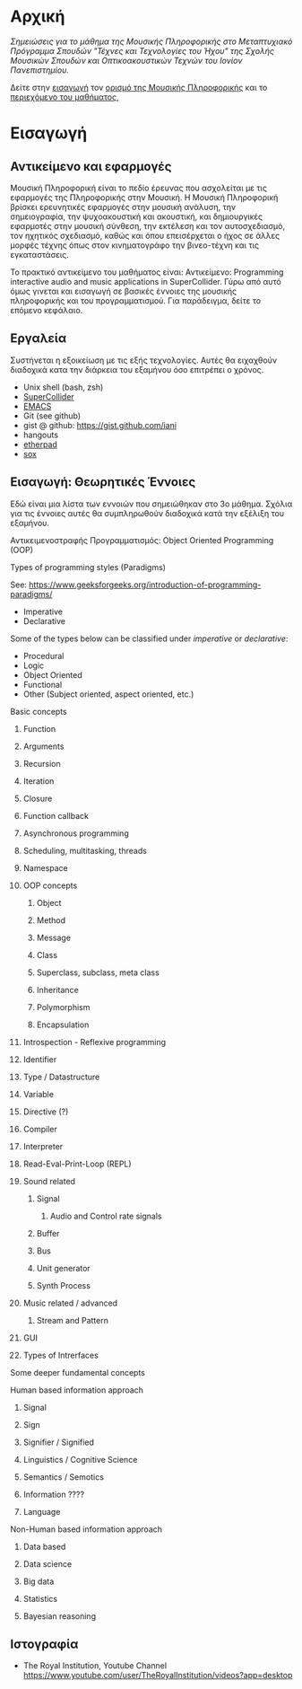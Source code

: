 #+COLUMNS: %40ITEM %20EXPORT_HUGO_SECTION %20EXPORT_FILE_NAME

# stars * do not work in column view: #+COLUMNS: %40ITEM %20EXPORT_FILE_NAME %20EXPORT_HUGO_SECTION %20EXPORT_HUGO_SECTION*

# export to subdir "contents" of hugo site root dir.
#+HUGO_BASE_DIR: ../

# export in root of contents subdir
#+HUGO_SECTION: ./

#+hugo_weight: auto
#+hugo_auto_set_lastmod: t

* Αρχική
  :PROPERTIES:
  :EXPORT_FILE_NAME: _index
  :EXPORT_HUGO_WEIGHT: 0
  :END:

/Σημειώσεις για το μάθημα της Μουσικής Πληροφορικής στο Μεταπτυχιακό Πρόγραμμα Σπουδών "Τέχνες και Τεχνολογίες του Ήχου" της Σχολής Μουσικών Σπουδών και Οπτικοακουστικών Τεχνών του Ιονίον Πανεπιστημίου./

Δείτε στην [[./intro][εισαγωγή]] τον [[./intro/subject][ορισμό της Μουσικής Πληροφορικής]] και το [[./intro/content][περιεχόμενο του μαθήματος]], 

* Εισαγωγή
  :PROPERTIES:
  :EXPORT_HUGO_SECTION: intro
  :EXPORT_FILE_NAME: _index
  :EXPORT_HUGO_WEIGHT: 1
  :END:


** Αντικείμενο και εφαρμογές
   :PROPERTIES:
   :EXPORT_HUGO_SECTION: intro
   :EXPORT_FILE_NAME: subject
   :EXPORT_HUGO_WEIGHT: 2
   :END:

Μουσική Πληροφορική είναι το πεδίο έρευνας που ασχολείται με τις εφαρμογές της Πληροφορικής στην Μουσική.  Η Μουσική Πληροφορική βρίσκει ερευνητικές εφαρμογές στην μουσική ανάλυση, την σημειογραφία, την ψυχοακουστική και ακουστική, και δημιουργικές εφαρμοτές στην μουσική σύνθεση, την εκτέλεση και τον αυτοσχεδιασμό, τον ηχητικός σχεδιασμό, καθώς και όπου επεισέρχεται ο ήχος σε άλλες μορφές τέχνης όπως στον κινηματογράφο την βινεο-τέχνη και τις  εγκαταστάσεις. 

Το πρακτικό αντικείμενο του μαθήματος είναι: Αντικείμενο: Programming interactive audio and music applications in SuperCollider.  Γύρω από αυτό όμως γινεται και εισαγωγή σε βασικές έννοιες της μουσικής πληροφορικής και του προγραμματισμού.  Για παράδειγμα, δείτε το επόμενο κεφάλαιο. 

** Εργαλεία
   :PROPERTIES:
   :EXPORT_FILE_NAME: tools
   :EXPORT_HUGO_SECTION: intro
   :EXPORT_HUGO_WEIGHT: 3
   :END:

Συστήνεται η εξοικείωση με τις εξής τεχνολογίες. Αυτές θα ειχαχθούν διαδοχικά κατα την διάρκεια του εξαμήνου όσο επιτρέπει ο χρόνος.

- Unix shell (bash, zsh)
- [[https://supercollider.github.io/][SuperCollider]]
- [[https://www.gnu.org/software/emacs/manual/html_node/emacs/Intro.html][EMACS]]
- Git (see github)
- gist @ github: https://gist.github.com/iani
- hangouts
- [[http://etherpad.org/][etherpad]]
- [[http://sox.sourceforge.net/][sox]]

** Εισαγωγή: Θεωρητικές Έννοιες
   :PROPERTIES:
   :EXPORT_HUGO_SECTION: intro
   :EXPORT_FILE_NAME: content
   :EXPORT_HUGO_WEIGHT: 4
   :END:

Εδώ είναι μια λίστα των εννοιών που σημειώθηκαν στο 3ο μάθημα.  Σχόλια για τις έννοιες αυτές θα συμπληρωθούν διαδοχικά κατά την εξέλιξη του εξαμήνου.

**** Αντικειμενοστραφής Προγραμματισμός: Object Oriented Programming (OOP)
     :PROPERTIES:
     :EXPORT_HUGO_WEIGHT: 5
     :END:

**** Types of programming styles (Paradigms)
     :PROPERTIES:
     :EXPORT_HUGO_WEIGHT: 6
     :END:

See: https://www.geeksforgeeks.org/introduction-of-programming-paradigms/

- Imperative
- Declarative

Some of the types below can be classified under /imperative/ or /declarative/:

- Procedural
- Logic
- Object Oriented
- Functional
- Other (Subject oriented, aspect oriented, etc.)

**** Basic concepts
     :PROPERTIES:
     :EXPORT_HUGO_WEIGHT: 7
     :END:
       
***** Function
      :PROPERTIES:
      :EXPORT_HUGO_WEIGHT: 8
      :END:

***** Arguments
      :PROPERTIES:
      :EXPORT_HUGO_WEIGHT: 9
      :END:

***** Recursion
      :PROPERTIES:
      :EXPORT_HUGO_WEIGHT: 10
      :END:

***** Iteration
      :PROPERTIES:
      :EXPORT_HUGO_WEIGHT: 11
      :END:

***** Closure
      :PROPERTIES:
      :EXPORT_HUGO_WEIGHT: 12
      :END:

***** Function callback
      :PROPERTIES:
      :EXPORT_HUGO_WEIGHT: 13
      :END:

***** Asynchronous programming
      :PROPERTIES:
      :EXPORT_HUGO_WEIGHT: 14
      :END:

***** Scheduling, multitasking, threads
      :PROPERTIES:
      :EXPORT_HUGO_WEIGHT: 15
      :END:

***** Namespace
      :PROPERTIES:
      :EXPORT_HUGO_WEIGHT: 16
      :END:

***** OOP concepts
      :PROPERTIES:
      :EXPORT_HUGO_WEIGHT: 17
      :END:
****** Object
       :PROPERTIES:
       :EXPORT_HUGO_WEIGHT: 18
       :END:

****** Method
       :PROPERTIES:
       :EXPORT_HUGO_WEIGHT: 19
       :END:

****** Message
       :PROPERTIES:
       :EXPORT_HUGO_WEIGHT: 20
       :END:

****** Class
       :PROPERTIES:
       :EXPORT_HUGO_WEIGHT: 21
       :END:

****** Superclass, subclass, meta class
       :PROPERTIES:
       :EXPORT_HUGO_WEIGHT: 22
       :END:

****** Inheritance
       :PROPERTIES:
       :EXPORT_HUGO_WEIGHT: 23
       :END:

****** Polymorphism
       :PROPERTIES:
       :EXPORT_HUGO_WEIGHT: 24
       :END:

****** Encapsulation
       :PROPERTIES:
       :EXPORT_HUGO_WEIGHT: 25
       :END:



***** Introspection - Reflexive programming
      :PROPERTIES:
      :EXPORT_HUGO_WEIGHT: 26
      :END:

***** Identifier
      :PROPERTIES:
      :EXPORT_HUGO_WEIGHT: 27
      :END:

***** Type / Datastructure
      :PROPERTIES:
      :EXPORT_HUGO_WEIGHT: 28
      :END:

***** Variable
      :PROPERTIES:
      :EXPORT_HUGO_WEIGHT: 29
      :END:

***** Directive (?)
      :PROPERTIES:
      :EXPORT_HUGO_WEIGHT: 30
      :END:

***** Compiler
      :PROPERTIES:
      :EXPORT_HUGO_WEIGHT: 31
      :END:

***** Interpreter
      :PROPERTIES:
      :EXPORT_HUGO_WEIGHT: 32
      :END:

***** Read-Eval-Print-Loop (REPL)
      :PROPERTIES:
      :EXPORT_HUGO_WEIGHT: 33
      :END:

***** Sound related
      :PROPERTIES:
      :EXPORT_HUGO_WEIGHT: 34
      :END:

****** Signal
       :PROPERTIES:
       :EXPORT_HUGO_WEIGHT: 35
       :END:

******* Audio and Control rate signals
        :PROPERTIES:
        :EXPORT_HUGO_WEIGHT: 36
        :END:

****** Buffer
       :PROPERTIES:
       :EXPORT_HUGO_WEIGHT: 37
       :END:

****** Bus
       :PROPERTIES:
       :EXPORT_HUGO_WEIGHT: 38
       :END:

****** Unit generator
       :PROPERTIES:
       :EXPORT_HUGO_WEIGHT: 39
       :END:

****** Synth Process
       :PROPERTIES:
       :EXPORT_HUGO_WEIGHT: 40
       :END:

***** Music related / advanced
      :PROPERTIES:
      :EXPORT_HUGO_WEIGHT: 41
      :END:

****** Stream and Pattern
       :PROPERTIES:
       :EXPORT_HUGO_WEIGHT: 42
       :END:

***** GUI
      :PROPERTIES:
      :EXPORT_HUGO_WEIGHT: 43
      :END:

***** Types of Intrerfaces
      :PROPERTIES:
      :EXPORT_HUGO_WEIGHT: 44
      :END:

**** Some deeper fundamental concepts
     :PROPERTIES:
     :EXPORT_HUGO_WEIGHT: 45
     :END:

**** Human based information approach
     :PROPERTIES:
     :EXPORT_HUGO_WEIGHT: 46
     :END:
***** Signal
      :PROPERTIES:
      :EXPORT_HUGO_WEIGHT: 47
      :END:
***** Sign
      :PROPERTIES:
      :EXPORT_HUGO_WEIGHT: 48
      :END:
***** Signifier / Signified
      :PROPERTIES:
      :EXPORT_HUGO_WEIGHT: 49
      :END:
***** Linguistics / Cognitive Science
      :PROPERTIES:
      :EXPORT_HUGO_WEIGHT: 50
      :END:
***** Semantics / Semotics
      :PROPERTIES:
      :EXPORT_HUGO_WEIGHT: 51
      :END:
***** Information ???? 
      :PROPERTIES:
      :EXPORT_HUGO_WEIGHT: 52
      :END:
***** Language
      :PROPERTIES:
      :EXPORT_HUGO_WEIGHT: 53
      :END:
**** Non-Human based information approach
     :PROPERTIES:
     :EXPORT_HUGO_WEIGHT: 54
     :END:
***** Data based
      :PROPERTIES:
      :EXPORT_HUGO_WEIGHT: 55
      :END:
***** Data science
      :PROPERTIES:
      :EXPORT_HUGO_WEIGHT: 56
      :END:
***** Big data
      :PROPERTIES:
      :EXPORT_HUGO_WEIGHT: 57
      :END:
***** Statistics
      :PROPERTIES:
      :EXPORT_HUGO_WEIGHT: 58
      :END:
***** Bayesian reasoning
      :PROPERTIES:
      :EXPORT_HUGO_WEIGHT: 59
      :END:
** Ιστογραφία
   :PROPERTIES:
   :EXPORT_FILE_NAME: links
   :EXPORT_HUGO_SECTION: intro
   :EXPORT_HUGO_WEIGHT: 60
   :END:

- The Royal Institution, Youtube Channel [[https://www.youtube.com/user/TheRoyalInstitution/videos?app=desktop]]


